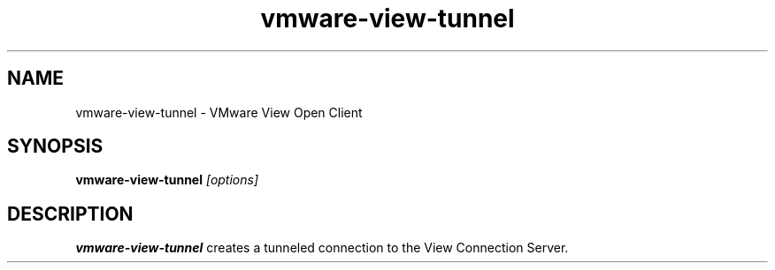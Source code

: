 .\" Process this file with
.\" groff -man -Tascii foo.1
.\"
.TH vmware-view-tunnel 1 "OCTOBER 2008" Linux "User Commands"
.SH NAME
vmware-view-tunnel \- VMware View Open Client
.SH SYNOPSIS
.B vmware-view-tunnel
.I [options]
.SH DESCRIPTION
.B vmware-view-tunnel
creates a tunneled connection to the View Connection Server.
